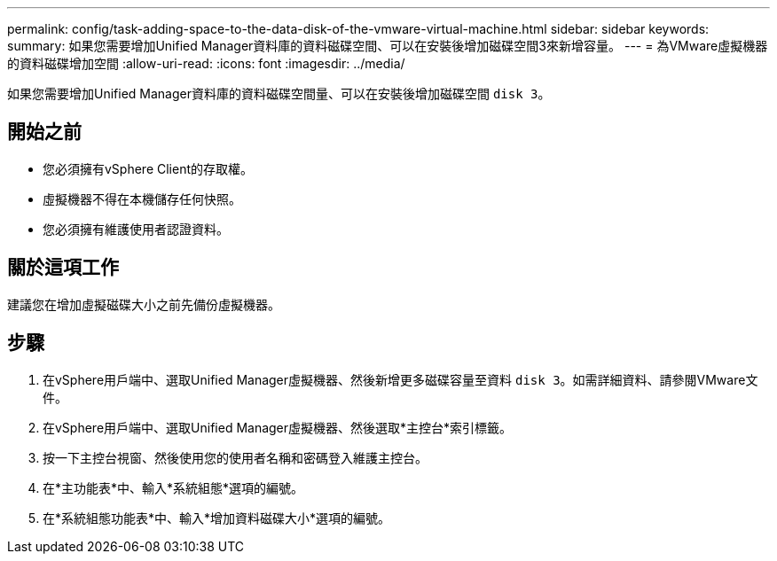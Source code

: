 ---
permalink: config/task-adding-space-to-the-data-disk-of-the-vmware-virtual-machine.html 
sidebar: sidebar 
keywords:  
summary: 如果您需要增加Unified Manager資料庫的資料磁碟空間、可以在安裝後增加磁碟空間3來新增容量。 
---
= 為VMware虛擬機器的資料磁碟增加空間
:allow-uri-read: 
:icons: font
:imagesdir: ../media/


[role="lead"]
如果您需要增加Unified Manager資料庫的資料磁碟空間量、可以在安裝後增加磁碟空間 `disk 3`。



== 開始之前

* 您必須擁有vSphere Client的存取權。
* 虛擬機器不得在本機儲存任何快照。
* 您必須擁有維護使用者認證資料。




== 關於這項工作

建議您在增加虛擬磁碟大小之前先備份虛擬機器。



== 步驟

. 在vSphere用戶端中、選取Unified Manager虛擬機器、然後新增更多磁碟容量至資料 `disk 3`。如需詳細資料、請參閱VMware文件。
. 在vSphere用戶端中、選取Unified Manager虛擬機器、然後選取*主控台*索引標籤。
. 按一下主控台視窗、然後使用您的使用者名稱和密碼登入維護主控台。
. 在*主功能表*中、輸入*系統組態*選項的編號。
. 在*系統組態功能表*中、輸入*增加資料磁碟大小*選項的編號。


